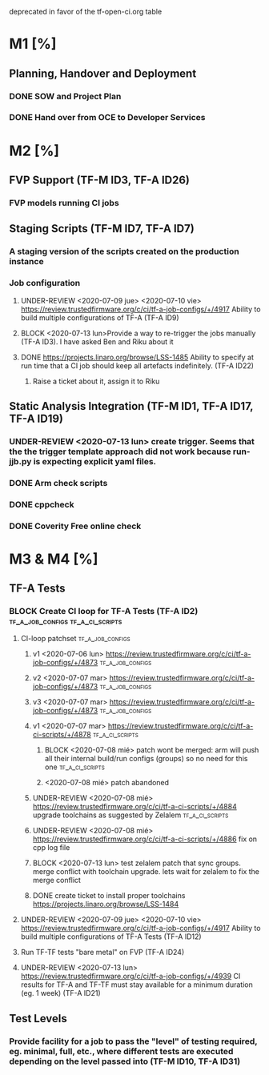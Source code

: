 deprecated in favor of the tf-open-ci.org table
* M1 [%]
** Planning, Handover and Deployment
*** DONE SOW and Project Plan
		CLOSED: [2020-07-07 mar 17:28]
*** DONE Hand over from OCE to Developer Services 
		CLOSED: [2020-07-07 mar 17:27]

* M2 [%]
** FVP Support (TF-M ID3, TF-A ID26)
*** FVP models running CI jobs
** Staging Scripts (TF-M ID7, TF-A ID7)
*** A staging version of the scripts created on the production instance
*** Job configuration
**** UNDER-REVIEW <2020-07-09 jue> <2020-07-10 vie> https://review.trustedfirmware.org/c/ci/tf-a-job-configs/+/4917 Ability to build multiple configurations of TF-A (TF-A ID9)
**** BLOCK <2020-07-13 lun>Provide a way to re-trigger the jobs manually (TF-A ID3). I have asked Ben and Riku about it
**** DONE https://projects.linaro.org/browse/LSS-1485 Ability to specify at run time that a CI job should keep all artefacts indefinitely. (TF-A ID22)
		 CLOSED: [2020-07-08 mié 14:44]
***** Raise a ticket about it, assign it to Riku

** Static Analysis Integration (TF-M ID1, TF-A ID17, TF-A ID19)
*** UNDER-REVIEW <2020-07-13 lun> create trigger. Seems that the the trigger template approach did not work because run-jjb.py is expecting explicit yaml files.
*** DONE Arm check scripts
		CLOSED: [2020-07-08 mié 11:25]
*** DONE cppcheck
		CLOSED: [2020-07-08 mié 11:26]
*** DONE Coverity Free online check
		CLOSED: [2020-07-08 mié 11:26]

* M3 & M4 [%]
** TF-A Tests
*** BLOCK Create CI loop for TF-A Tests (TF-A ID2) :tf_a_job_configs:tf_a_ci_scripts:
**** CI-loop patchset                                      :tf_a_job_configs:
***** v1 <2020-07-06 lun> https://review.trustedfirmware.org/c/ci/tf-a-job-configs/+/4873 :tf_a_job_configs:
***** v2 <2020-07-07 mar> https://review.trustedfirmware.org/c/ci/tf-a-job-configs/+/4873 :tf_a_job_configs:
***** v3 <2020-07-07 mar> https://review.trustedfirmware.org/c/ci/tf-a-job-configs/+/4873 :tf_a_job_configs:
***** v1 <2020-07-07 mar> https://review.trustedfirmware.org/c/ci/tf-a-ci-scripts/+/4878 :tf_a_ci_scripts:
****** BLOCK <2020-07-08 mié> patch wont be merged: arm will push all their internal build/run configs (groups) so no need for this one :tf_a_ci_scripts:
****** <2020-07-08 mié> patch abandoned
***** UNDER-REVIEW <2020-07-08 mié> https://review.trustedfirmware.org/c/ci/tf-a-ci-scripts/+/4884 upgrade toolchains as suggested by Zelalem :tf_a_ci_scripts:
***** UNDER-REVIEW <2020-07-08 mié> https://review.trustedfirmware.org/c/ci/tf-a-ci-scripts/+/4886 fix on cpp log file
***** BLOCK <2020-07-13 lun> test zelalem patch that sync groups. merge conflict with toolchain upgrade. lets wait for zelalem to fix the merge conflict
***** DONE create ticket to install proper toolchains https://projects.linaro.org/browse/LSS-1484
			CLOSED: [2020-07-08 mié 14:37]
			:LOGBOOK:
			CLOCK: [2020-07-08 mié 14:21]--[2020-07-08 mié 14:22] =>  0:01
			:END:
**** UNDER-REVIEW <2020-07-09 jue> <2020-07-10 vie> https://review.trustedfirmware.org/c/ci/tf-a-job-configs/+/4917 Ability to build multiple configurations of TF-A Tests (TF-A ID12)
**** Run TF-TF tests "bare metal" on FVP (TF-A ID24)
**** UNDER-REVIEW <2020-07-13 lun> https://review.trustedfirmware.org/c/ci/tf-a-job-configs/+/4939 CI results for TF-A and TF-TF must stay available for a minimum duration (eg. 1 week) (TF-A ID21)
** Test Levels
*** Provide facility for a job to pass the "level" of testing required, eg. minimal, full, etc., where different tests are executed depending on the level passed into (TF-M ID10, TF-A ID31)
